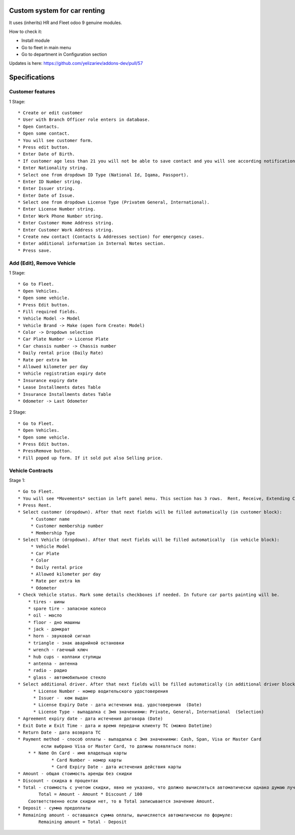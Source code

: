 ===============================
 Custom system for car renting
===============================

It uses (inherits) HR and Fleet odoo 9 genuine modules.

How to check it:

* Install module
* Go to fleet in main menu
* Go to department in Configuration section

Updates is here: https://github.com/yelizariev/addons-dev/pull/57


==============
Specifications
==============

Customer features
-----------------

1 Stage::

    * Create or edit customer
    * User with Branch Officer role enters in database.
    * Open Contacts.
    * Open some contact.
    * You will see customer form.
    * Press edit button.
    * Enter Date of Birth.
    * If customer age less than 21 you will not be able to save contact and you will see according notification.
    * Enter Nationality string.
    * Select one from dropdown ID Type (National Id, Iqama, Passport).
    * Enter ID Number string.
    * Enter Issuer string.
    * Enter Date of Issue.
    * Select one from dropdown License Type (Privatem General, International).
    * Enter License Number string.
    * Enter Work Phone Number string.
    * Enter Customer Home Address string.
    * Enter Customer Work Address string.
    * Create new contact (Contacts & Addresses section) for emergency cases.
    * Enter additional information in Internal Notes section.
    * Press save.


Add (Edit), Remove Vehicle
--------------------------

1 Stage::

    * Go to Fleet.
    * Open Vehicles.
    * Open some vehicle.
    * Press Edit button.
    * Fill required fields.
    * Vehicle Model -> Model
    * Vehicle Brand -> Make (open form Create: Model)
    * Color -> Dropdown selection
    * Car Plate Number -> License Plate
    * Car chassis number -> Chassis number
    * Daily rental price (Daily Rate)
    * Rate per extra km
    * Allowed kilometer per day
    * Vehicle registration expiry date
    * Insurance expiry date
    * Lease Installments dates Table
    * Insurance Installments dates Table
    * Odometer -> Last Odometer
   
2 Stage::

    * Go to Fleet.
    * Open Vehicles.
    * Open some vehicle.
    * Press Edit button.
    * PressRemove button.
    * Fill poped up form. If it sold put also Selling price.


Vehicle Contracts
-----------------

Stage 1::

    * Go to Fleet.
    * You will see *Movements* section in left panel menu. This section has 3 rows.  Rent, Receive, Extending Contract, Return Vehicle. Actually its just a different representation fo same model with contract type binding.
    * Press Rent.
    * Select customer (dropdown). After that next fields will be filled automatically (in customer block):
         * Customer name
         * Customer membership number
         * Membership Type
    * Select Vehicle (dropdown). After that next fields will be filled automatically  (in vehicle block):
         * Vehicle Model
         * Car Plate
         * Color
         * Daily rental price
         * Allowed kilometer per day
         * Rate per extra km
         * Odometer
    * Check Vehicle status. Mark some details checkboxes if needed. In future car parts painting will be.
        * tires - шины
        * spare tire - запасное колесо
        * oil - масло
        * floor - дно машины
        * jack - домкрат
        * horn - звуковой сигнал
        * triangle - знак аварийной остановки
        * wrench - гаечный ключ
        * hub cups - колпаки ступицы
        * antenna - антенна
        * radio - радио
        * glass - автомобильное стекло
    * Select additional driver. After that next fields will be filled automatically (in additional driver block):     
          * License Number - номер водительского удостоверения
          * Issuer -  кем выдан
          * License Expiry Date - дата истечения вод. удостоверения  (Date)
          * License Type - выпадалка с 3мя значениями: Private, General, International  (Selection)
    * Agreement expiry date - дата истечения договора (Date)
    * Exit Date и Exit Time - дата и время передачи клиенту ТС (можно Datetime)
    * Return Date - дата возврата ТС
    * Payment method - способ оплаты - выпадалка с 3мя значениями: Cash, Span, Visa or Master Card
             если выбрано Visa or Master Card, то должны появляться поля:
        * * Name On Card - имя владельца карты
                 * Card Number - номер карты
                 * Card Expiry Date - дата истечения действия карты
    * Amount - общая стоимость аренды без скидки
    * Discount - скидка в процентах
    * Total - стоимость с учетом скидки, явно не указано, что должно вычисляться автоматически однако думаю лучше сделать auto calculated используя формулу:
            Total = Amount - Amount * Discount / 100
        Соответственно если скидки нет, то в Total записывается значение Amount.
    * Deposit - сумма предоплаты
    * Remaining amount - оставшаяся сумма оплаты, вычисляется автоматически по формуле:
            Remaining amount = Total - Deposit

